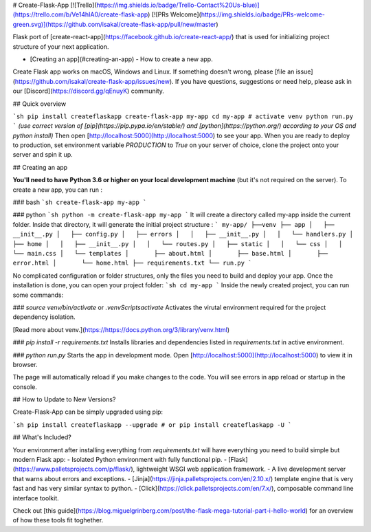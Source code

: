 # Create-Flask-App [![Trello](https://img.shields.io/badge/Trello-Contact%20Us-blue)](https://trello.com/b/Ve14hIA0/create-flask-app) [![PRs Welcome](https://img.shields.io/badge/PRs-welcome-green.svg)](https://github.com/isakal/create-flask-app/pull/new/master)

Flask port of [create-react-app](https://facebook.github.io/create-react-app/) that is used for initializing project structure of your next application.

- [Creating an app](#creating-an-app) - How to create a new app.

Create Flask app works on macOS, Windows and Linux.
If something doesn't wrong, please [file an issue](https://github.com/isakal/create-flask-app/issues/new).
If you have questions, suggestions or need help, please ask in our [Discord](https://discord.gg/qEnuyK) community.


## Quick overview 

```sh
pip install createflaskapp
create-flask-app my-app
cd my-app
# activate venv
python run.py
```
*(use correct version of [pip](https://pip.pypa.io/en/stable/) and [python](https://python.org/) according to your OS and python install)*
Then open [http://localhost:5000](http://localhost:5000) to see your app.
When you are ready to deploy to production, set environment variable `PRODUCTION` to  `True` on your server of choice, clone the project onto your server and spin it up.


## Creating an app

**You'll need to have Python 3.6 or higher on your local development machine** (but it's not required on the server).
To create a new app, you can run :

### bash
```sh
create-flask-app my-app 
```

### python
```sh
python -m create-flask-app my-app
```
It will create a directory called my-app inside the current folder.
Inside that directory, it will generate the initial project structure :
```
my-app/
├──venv
├── app
│   ├── __init__.py     
│   ├── config.py       
│   ├── errors
│   │   ├── __init__.py 
│   │   └── handlers.py 
│   ├── home
│   │   ├── __init__.py 
│   │   └── routes.py   
│   ├── static
│   │   └── css
│   │       └── main.css
│   └── templates     
│       ├── about.html
│       ├── base.html 
│       ├── error.html
│       └── home.html 
├── requirements.txt  
└── run.py
```

No complicated configuration or folder structures, only the files you need to build and deploy your app.
Once the installation is done, you can open your project folder:
```sh
cd my-app
```
Inside the newly created project, you can run some commands:

### `source venv/bin/activate` or `.\venv\Scripts\activate`
Activates the virutal environment required for the project dependency isolation.

[Read more about venv.](https://https://docs.python.org/3/library/venv.html)  

### `pip install -r requirements.txt`
Installs libraries and dependencies listed in `requirements.txt` in active environment.

### `python run.py`
Starts the app in development mode. 
Open [http://localhost:5000](http://localhost:5000) to view it in browser.

The page will automatically reload if you make changes to the code. 
You will see errors in app reload or startup in the console.


## How to Update to New Versions?

Create-Flask-App can be simply upgraded using pip:

```sh
pip install createflaskapp --upgrade
# or
pip install createflaskapp -U
```

## What's Included?

Your environment after installing everything from `requirements.txt` will have everything you need to build simple but modern Flask app:
- Isolated Python environment with fully functional pip.
- [Flask](https://www.palletsprojects.com/p/flask/), lightweight WSGI web application framework.
- A live development server that warns about errors and exceptions.
- [Jinja](https://jinja.palletsprojects.com/en/2.10.x/) template engine that is very fast and has very similar syntax to python.
- [Click](https://click.palletsprojects.com/en/7.x/), composable command line interface toolkit.

Check out [this guide](https://blog.miguelgrinberg.com/post/the-flask-mega-tutorial-part-i-hello-world) for an overview of how these tools fit toghether.


